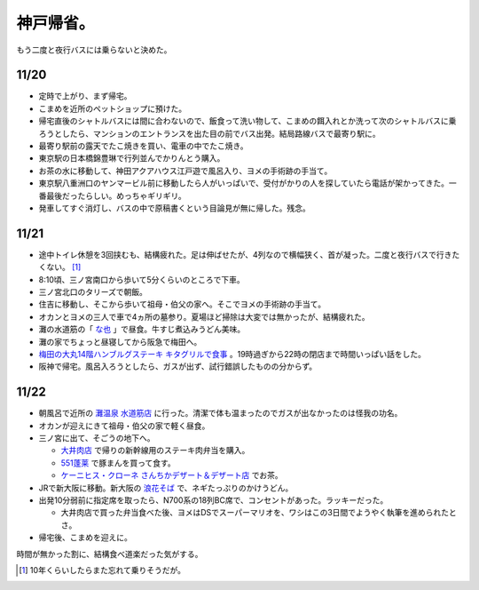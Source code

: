 神戸帰省。
==========

もう二度と夜行バスには乗らないと決めた。




11/20
-----


* 定時で上がり、まず帰宅。

* こまめを近所のペットショップに預けた。

* 帰宅直後のシャトルバスには間に合わないので、飯食って洗い物して、こまめの餌入れとか洗って次のシャトルバスに乗ろうとしたら、マンションのエントランスを出た目の前でバス出発。結局路線バスで最寄り駅に。

* 最寄り駅前の露天でたこ焼きを買い、電車の中でたこ焼き。

* 東京駅の日本橋錦豊琳で行列並んでかりんとう購入。

* お茶の水に移動して、神田アクアハウス江戸遊で風呂入り、ヨメの手術跡の手当て。

* 東京駅八重洲口のヤンマービル前に移動したら人がいっぱいで、受付がかりの人を探していたら電話が架かってきた。一番最後だったらしい。めっちゃギリギリ。

* 発車してすぐ消灯し、バスの中で原稿書くという目論見が無に帰した。残念。




11/21
-----


* 途中トイレ休憩を3回挟むも、結構疲れた。足は伸ばせたが、4列なので横幅狭く、首が凝った。二度と夜行バスで行きたくない。 [#]_ 

* 8:10頃、三ノ宮南口から歩いて5分くらいのところで下車。

* 三ノ宮北口のタリーズで朝飯。

* 住吉に移動し、そこから歩いて祖母・伯父の家へ。そこでヨメの手術跡の手当て。

* オカンとヨメの三人で車で4ヵ所の墓参り。夏場ほど掃除は大変では無かったが、結構疲れた。

* 灘の水道筋の「 `な也 <http://plaza.rakuten.co.jp/udonnaya/>`_ 」で昼食。牛すじ煮込みうどん美味。

* 灘の家でちょっと昼寝してから阪急で梅田へ。

*  `梅田の大丸14階ハンブルグステーキ キタグリルで食事 <http://d.hatena.ne.jp/mkouhei/20091121/1258811632>`_ 。19時過ぎから22時の閉店まで時間いっぱい話をした。

* 阪神で帰宅。風呂入ろうとしたら、ガスが出ず、試行錯誤したものの分からず。




11/22
-----


* 朝風呂で近所の `灘温泉 水道筋店 <http://www17.ocn.ne.jp/~n-onsen/suidou_index.html>`_ に行った。清潔で体も温まったのでガスが出なかったのは怪我の功名。

* オカンが迎えにきて祖母・伯父の家で軽く昼食。

* 三ノ宮に出て、そごうの地下へ。


  *  `大井肉店 <http://www.oi-nikuten.co.jp/>`_ で帰りの新幹線用のステーキ肉弁当を購入。

  *  `551蓬莱 <http://www.551horai.co.jp/>`_ で豚まんを買って食す。

  *  `ケーニヒス・クローネ さんちかデザート＆デザート店 <http://www.konigs-krone.co.jp/shop/sanshika_dd.html>`_ でお茶。


* JRで新大阪に移動。新大阪の `浪花そば <http://r.tabelog.com/osaka/A2703/A270301/27001390/>`_ で、ネギたっぷりのかけうどん。

* 出発10分弱前に指定席を取ったら、N700系の18列BC席で、コンセントがあった。ラッキーだった。


  * 大井肉店で買った弁当食べた後、ヨメはDSでスーパーマリオを、ワシはこの3日間でようやく執筆を進められたとさ。


* 帰宅後、こまめを迎えに。



時間が無かった割に、結構食べ道楽だった気がする。




.. [#] 10年くらいしたらまた忘れて乗りそうだが。


.. author:: default
.. categories:: life
.. tags::
.. comments::
